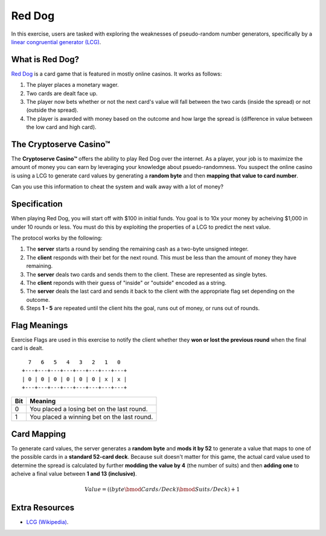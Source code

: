 .. _red_dog:

Red Dog
=======

In this exercise, users are tasked with exploring the weaknesses of pseudo-random number generators,
specifically by a `linear congruential generator (LCG) <https://en.wikipedia.org/wiki/Linear_congruential_generator>`_.


What is Red Dog?
----------------

`Red Dog <https://en.wikipedia.org/wiki/Red_dog_(card_game)>`_ is a card game that is featured in mostly online casinos.
It works as follows:

1. The player places a monetary wager.
2. Two cards are dealt face up.
3. The player now bets whether or not the next card's value will fall between the two cards (inside the spread) or not (outside the spread).
4. The player is awarded with money based on the outcome and how large the spread is (difference in value between the low card and high card).

The Cryptoserve Casino™
-----------------------

The **Cryptoserve Casino™** offers the ability to play Red Dog over the internet. As a player, your job is to maximize the amount of
money you can earn by leveraging your knowledge about psuedo-randomness. You suspect the online casino is using a LCG to generate 
card values by generating a **random byte** and then **mapping that value to card number**.

Can you use this information to cheat the system and walk away with a lot of money?

Specification
-------------

When playing Red Dog, you will start off with $100 in initial funds. You goal is to 10x your money by acheiving $1,000 in under 10 rounds or less.
You must do this by exploiting the properties of a LCG to predict the next value.

The protocol works by the following:

1. The **server** starts a round by sending the remaining cash as a two-byte unsigned integer.
2. The **client** responds with their bet for the next round. This must be less than the amount of money they have remaining.
3. The **server** deals two cards and sends them to the client. These are represented as single bytes.
4. The **client** reponds with their guess of "inside" or "outside" encoded as a string.
5. The **server** deals the last card and sends it back to the client with the appropriate flag set depending on the outcome.
6. Steps **1 - 5** are repeated until the client hits the goal, runs out of money, or runs out of rounds. 


Flag Meanings
-------------

Exercise Flags are used in this exercise to notify the client whether they **won or lost the previous round** when the final
card is dealt.

::

     7   6   5   4   3   2   1   0
   +---+---+---+---+---+---+---+---+
   | 0 | 0 | 0 | 0 | 0 | 0 | x | x |
   +---+---+---+---+---+---+---+---+

+-------+--------------------------------------------------+
| Bit   | Meaning                                          |
+=======+==================================================+
| 0     | You placed a losing bet on the last round.       |
+-------+--------------------------------------------------+
| 1     | You placed a winning bet on the last round.      |
+-------+--------------------------------------------------+

Card Mapping
-------------

To generate card values, the server generates a **random byte** and **mods it by 52** to generate a value that maps to
one of the possible cards in a **standard 52-card deck**. Because suit doesn't matter for this game, the actual card value
used to determine the spread is calculated by further **modding the value by 4** (the number of suits) and then **adding one**
to acheive a final value between **1 and 13 (inclusive)**.

.. math::

   Value = ((byte \bmod Cards/Deck) \bmod Suits/Deck) + 1


Extra Resources
---------------

- `LCG (Wikipedia) <https://en.wikipedia.org/wiki/Linear_congruential_generator>`_.
